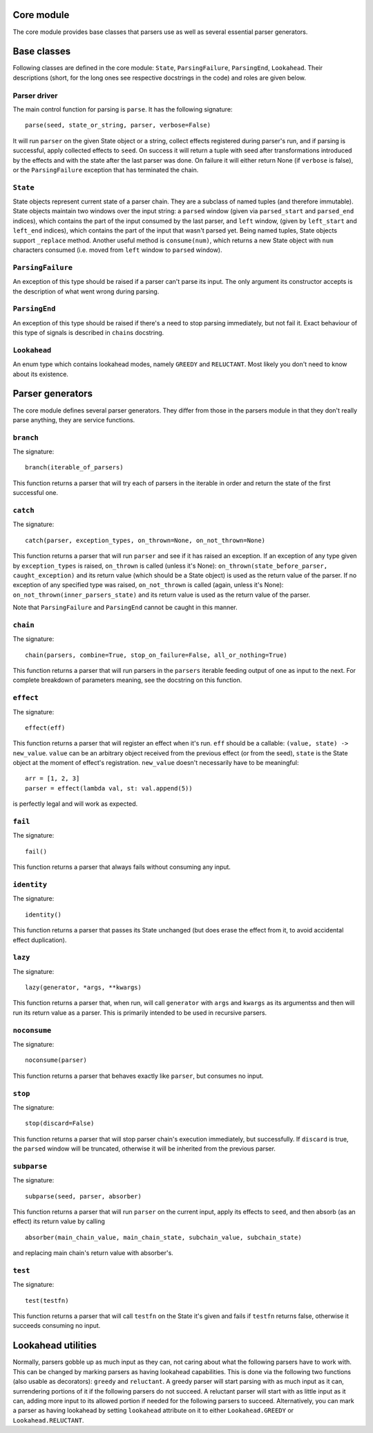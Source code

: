 
Core module
===========

The core module provides base classes that parsers use as well as several
essential parser generators.

Base classes
============

Following classes are defined in the core module: ``State``, ``ParsingFailure``,
``ParsingEnd``, ``Lookahead``. Their descriptions (short, for the long ones see 
respective docstrings in the code) and roles are given below.

Parser driver
-------------

The main control function for parsing is ``parse``. It has the following
signature: ::
        parse(seed, state_or_string, parser, verbose=False)

It will run ``parser`` on the given State object or a string, collect effects
registered during parser's run, and if parsing is successful, apply collected
effects to ``seed``. On success it will return a tuple with seed after
transformations introduced by the effects and with the state after the last
parser was done. On failure it will either return None (if ``verbose`` is false),
or the ``ParsingFailure`` exception that has terminated the chain.

``State``
---------

State objects represent current state of a parser chain. They are a subclass of
named tuples (and therefore immutable). State objects maintain two windows over
the input string: a ``parsed`` window (given via ``parsed_start`` and ``parsed_end``
indices), which contains the part of the input consumed by the last parser, and
``left`` window, (given by ``left_start`` and ``left_end`` indices), which contains
the part of the input that wasn't parsed yet. Being named tuples, State objects
support ``_replace`` method. Another useful method is ``consume(num)``, which
returns a new State object with ``num`` characters consumed (i.e. moved from
``left`` window to ``parsed`` window).

``ParsingFailure``
------------------

An exception of this type should be raised if a parser can't parse its input.
The only argument its constructor accepts is the description of what went wrong
during parsing.

``ParsingEnd``
--------------

An exception of this type should be raised if there's a need to stop parsing
immediately, but not fail it. Exact behaviour of this type of signals is 
described in ``chain``\ s docstring.

``Lookahead``
-------------

An enum type which contains lookahead modes, namely ``GREEDY`` and ``RELUCTANT``.
Most likely you don't need to know about its existence.

Parser generators
=================

The core module defines several parser generators. They differ from those in
the parsers module in that they don't really parse anything, they are service
functions.

``branch``
----------

The signature: ::

        branch(iterable_of_parsers)
This function returns a parser that will try each of parsers in the iterable in
order and return the state of the first successful one.

``catch``
---------

The signature: ::

        catch(parser, exception_types, on_thrown=None, on_not_thrown=None)
This function returns a parser that will run ``parser`` and see if it has raised
an exception. If an exception of any type given by ``exception_types`` is raised,
``on_thrown`` is called (unless it's None):
``on_thrown(state_before_parser, caught_exception)``
and its return value (which should be a State object) is used as the return
value of the parser. If no exception of any specified type was raised, 
``on_not_thrown`` is called (again, unless it's None):
``on_not_thrown(inner_parsers_state)``
and its return value is used as the return value of the parser.

Note that ``ParsingFailure`` and ``ParsingEnd`` cannot be caught in this manner.

``chain``
---------

The signature: ::

        chain(parsers, combine=True, stop_on_failure=False, all_or_nothing=True)
This function returns a parser that will run parsers in the ``parsers`` iterable
feeding output of one as input to the next. For complete breakdown of
parameters meaning, see the docstring on this function. 

``effect``
----------

The signature: ::

        effect(eff)
This function returns a parser that will register an effect when it's run.
``eff`` should be a callable:
``(value, state) -> new_value``.
``value`` can be an arbitrary object received from the previous effect (or from
the seed), ``state`` is the State object at the moment of effect's registration.
``new_value`` doesn't necessarily have to be meaningful: ::

        arr = [1, 2, 3]
        parser = effect(lambda val, st: val.append(5))
is perfectly legal and will work as expected.

``fail``
--------

The signature: ::

        fail()
This function returns a parser that always fails without consuming any input.

``identity``
-----------

The signature: ::

        identity()
This function returns a parser that passes its State unchanged (but does erase
the effect from it, to avoid accidental effect duplication).

``lazy``
--------

The signature: ::

        lazy(generator, *args, **kwargs)
This function returns a parser that, when run, will call ``generator`` with
``args`` and ``kwargs`` as its argumentss and then will run its return value as a 
parser. This is primarily intended to be used in recursive parsers.

``noconsume``
-------------

The signature: ::

        noconsume(parser)
This function returns a parser that behaves exactly like ``parser``, but consumes
no input.

``stop``
--------

The signature: ::

        stop(discard=False)
This function returns a parser that will stop parser chain's execution
immediately, but successfully. If ``discard`` is true, the ``parsed`` window will
be truncated, otherwise it will be inherited from the previous parser.

``subparse``
------------

The signature: ::

        subparse(seed, parser, absorber)
This function returns a parser that will run ``parser`` on the current input,
apply its effects to ``seed``, and then absorb (as an effect) its return value by
calling ::

        absorber(main_chain_value, main_chain_state, subchain_value, subchain_state)
and replacing main chain's return value with absorber's.

``test``
--------

The signature: ::

        test(testfn)
This function returns a parser that will call ``testfn`` on the State it's given
and fails if ``testfn`` returns false, otherwise it succeeds consuming no input.

Lookahead utilities
===================

Normally, parsers gobble up as much input as they can, not caring about what
the following parsers have to work with. This can be changed by marking parsers
as having lookahead capabilities. This is done via the following two functions
(also usable as decorators): ``greedy`` and ``reluctant``. A greedy parser will
start parsing with as much input as it can, surrendering portions of it if the 
following parsers do not succeed. A reluctant parser will start with as little
input as it can, adding more input to its allowed portion if needed for the 
following parsers to succeed. Alternatively, you can mark a parser as having
lookahead by setting ``lookahead`` attribute on it to either ``Lookahead.GREEDY``
or ``Lookahead.RELUCTANT``.
